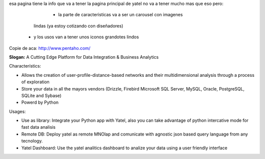 .. tags: 
.. title: Draft de la pagina principal

esa pagina tiene la info que va a tener la pagina principal de yatel 
no va a tener mucho mas que eso pero: 
	- la parte de caracteristicas va a ser un carousel con imagenes 
      lindas (ya estoy cotizando con diseñadores)
    - y los usos van a tener unos iconos grandotes lindos
    
Copie de aca: http://www.pentaho.com/

**Slogan:** A Cutting Edge Platform for Data Integration & Business Analytics

Characterístics:

- Allows the creation of user-profile-distance-based networks and their
  multidimensional analysis through a process of exploration
- Store your data in all the mayors vendors (Drizzle, Firebird
  Microsoft SQL Server, MySQL, Oracle, PostgreSQL, SQLite and Sybase)
- Powerd by Python
    
    
Usages:
    
- Use as library: Integrate your Python app with Yatel, also you can 
  take advantage of python intercative mode for fast data analisis
- Remote DB: Deploy yatel as remote MNOlap and comunicate with agnostic 
  json based query language from any tecnology.
- Yatel Dashboard: Use the yatel analitics dashboard to analize your data 
  using a user friendly interface